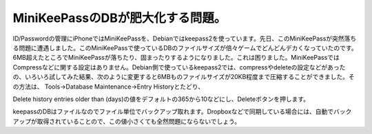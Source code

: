 ﻿MiniKeePassのDBが肥大化する問題。
##############################################


ID/Passwordの管理にiPhoneではMiniKeePassを、Debianではkeepass2を使っています。先日、このMiniKeePassが突然落ちる問題に遭遇しました。このMiniKeePassで使っているDBのファイルサイズが倍々ゲームでどんどんデカくなっていたのです。6MB超えたところでMiniKeePassが落ちたり、固まったりするようになりました。これは困りました。MiniKeePassではCompressなどに関する設定はありません。Debian側で使っているkeepass2では、compressやdeleteの設定などがあったの、いろいろ試してみた結果、次のように変更すると6MBものファイルサイズが20KB程度まで圧縮することができました。その方法は、
Tools→Database Maintenance→Entry Historyとたどり、

Delete history entries older than (days)の値をデフォルトの365から10などにし、Deleteボタンを押します。

keepassのDBはファイルなのでファイル単位でバックアップ取れます。Dropboxなどで同期している場合には、自動でバックアップが取得されていることので、この値小さくても全然問題にならないでしょう。



.. author:: mkouhei
.. categories:: Unix/Linux, gadget, 
.. tags::


